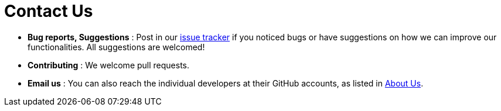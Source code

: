 = Contact Us
:site-section: ContactUs
:stylesDir: stylesheets

* *Bug reports, Suggestions* : Post in our https://github.com/CS2103-AY1819S2-W13-3/main/issues[issue tracker] if you noticed bugs
or have suggestions on how we can improve our functionalities.
All suggestions are welcomed!

* *Contributing* : We welcome pull requests.
* *Email us* : You can also reach the individual developers at their GitHub accounts, as listed in
<<AboutUs, About Us>>.

